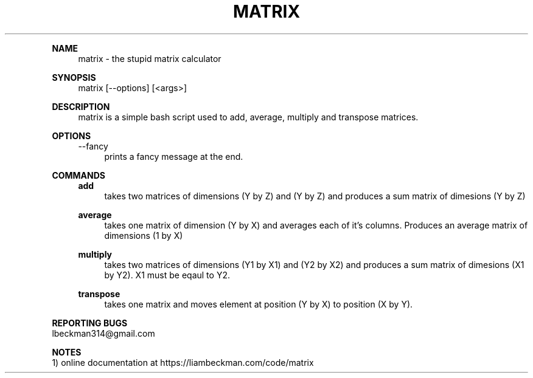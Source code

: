 '\" t
.\"     Title: matrix
.\"    Author: liam beckman
.\" Generator: Pandoc <http://pandoc.org/>
.\"      Date: 2018-04-20
.\"    Manual: Matrix
.\"    Source: Matrix 0.0.1
.\"  Language: English
.\"
.TH "MATRIX" "2018-04-20" "Matrix 0\&.0\&.1" "Matrix Manual"

.PP
\f[B]NAME\f[]
.RS 4
    matrix - the stupid matrix calculator
.RE

.PP
\f[B]SYNOPSIS\f[]
.RS 4
    matrix [--options] [<args>]
.RE

.PP
\f[B]DESCRIPTION\f[]
.RS 4
    matrix is a simple bash script used to add, average,
multiply and transpose matrices.
.RE

.PP
\f[B]OPTIONS\f[]
.RS 4
--fancy
.RS 4
prints a fancy message at the end.
.RE
.RE

.PP
\f[B]COMMANDS\f[]
.RS 4
\f[B]add\f[]
.RS 4
takes two matrices of dimensions (Y by Z) and (Y by Z) and produces a sum matrix of dimesions (Y by Z)
.RE

.PP
\f[B]average\f[]
.RS 4
takes one matrix of dimension (Y by X) and averages each of it's columns. Produces an average matrix of dimensions (1 by X)
.RE

.PP
\f[B]multiply\f[]
.RS 4
takes two matrices of dimensions (Y1 by X1) and (Y2 by X2) and produces a sum matrix of dimesions (X1 by Y2). X1 must be eqaul to Y2.
.RE

.PP
\f[B]transpose\f[]
.RS 4
takes one matrix and moves element at position (Y by X) to position (X by Y).
.RE

.RE
.PP
\f[B]REPORTING BUGS\f[]
    lbeckman314\@gmail.com

.PP
\f[B]NOTES\f[]
    1) online documentation at https://liambeckman.com/code/matrix
